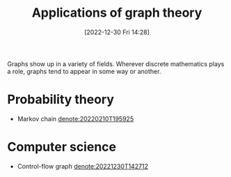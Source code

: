 #+title:      Applications of graph theory
#+date:       [2022-12-30 Fri 14:28]
#+filetags:
#+identifier: 20221230T142827

Graphs show up in a variety of fields. Wherever discrete mathematics plays a role, graphs tend to appear in some way or another.

* Probability theory
- Markov chain [[denote:20220210T195925]]

* Computer science
- Control-flow graph [[denote:20221230T142712]]
